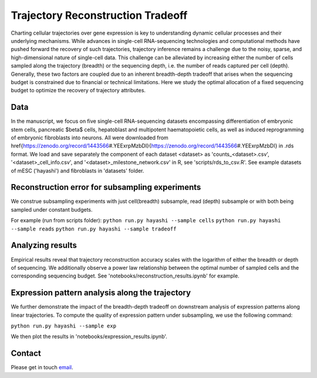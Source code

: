 

Trajectory Reconstruction Tradeoff
==================================

.. image:: https://github.com/nitzanlab/trajectory_reconstruction_tradeoff/raw/main/.images/fig1.png
   :width: 500px
   :align: center

Charting cellular trajectories over gene expression is key to understanding dynamic cellular processes and their underlying mechanisms. 
While advances in single-cell RNA-sequencing technologies and  computational methods have pushed forward the recovery of such trajectories, trajectory inference remains a challenge due to the noisy, sparse, and high-dimensional nature of single-cell data. 
This challenge can be alleviated by increasing either the number of cells sampled along the trajectory (breadth) or the sequencing depth, i.e. the number of reads captured per cell (depth). 
Generally, these two factors are coupled due to an inherent breadth-depth tradeoff that arises when the sequencing budget is constrained due to financial or technical limitations. 
Here we study the optimal allocation of a fixed sequencing budget to optimize the recovery of trajectory attributes. 

Data
----
In the manuscript, we focus on five single-cell RNA-sequencing datasets encompassing differentiation of embryonic stem cells, pancreatic $\beta$ cells, hepatoblast and multipotent haematopoietic cells, as well as induced reprogramming of embryonic fibroblasts into neurons. 
All were downloaded from \href{https://zenodo.org/record/1443566\#.YEExrpMzbDI}{https://zenodo.org/record/1443566\#.YEExrpMzbDI} in .rds format.
We load and save separately the component of each dataset <dataset> as 'counts_<dataset>.csv', '<dataset>_cell_info.csv', and '<dataset>_milestone_network.csv' in R, see 'scripts/rds_to_csv.R'.
See example datasets of mESC ('hayashi') and fibroblasts in 'datasets' folder.

Reconstruction error for subsampling experiments
------------------------------------------------
We construe subsampling experiments with just cell(breadth) subsample, read (depth) subsample or with both being sampled under constant budgets. 

For example (run from scripts folder):
``python run.py hayashi --sample cells``
``python run.py hayashi --sample reads``
``python run.py hayashi --sample tradeoff``

.. table::
   :align: center

   +-----------------------+-----------------------+-----------------------+
   | **cell subsample**           | **read subsample**           | **tradeoff**           |
   +=======================+=======================+=======================+
   | .. image:: https://github.com/nitzanlab/trajectory_reconstruction_tradeoff/raw/main/.images/hayashi_pc.gif                                                   |
   |    :width: 100%                                                           |
   |    :align: center                                                         |
   +-----------------------+-----------------------+-----------------------+
   | .. image:: https://github.com/nitzanlab/trajectory_reconstruction_tradeoff/raw/main/.images/hayashi_pt.gif                                                   |
   |    :width: 100%                                                           |
   |    :align: center                                                         |
   +-----------------------+-----------------------+-----------------------+
   | .. image:: https://github.com/nitzanlab/trajectory_reconstruction_tradeoff/raw/main/.images/hayashi_tradeoff.gif                                                   |
   |    :width: 100%                                                           |
   |    :align: center                                                         |
   +-----------------------+-----------------------+-----------------------+

Analyzing results
-----------------
Empirical results reveal that trajectory reconstruction accuracy scales with the logarithm of either the breadth or depth of sequencing. 
We additionally observe a power law relationship between the optimal number of sampled cells and the corresponding sequencing budget.
See 'notebooks/reconstruction_results.ipynb' for example.

Expression pattern analysis along the trajectory
------------------------------------------------
We further demonstrate the impact of the breadth-depth tradeoff on downstream analysis of expression patterns along linear trajectories.
To compute the quality of expression pattern under subsampling, we use the following command:

``python run.py hayashi --sample exp``

We then plot the results in 'notebooks/expression_results.ipynb'.



Contact
-------
Please get in touch `email <mailto:noa.moriel@mail.huji.ac.il>`_.